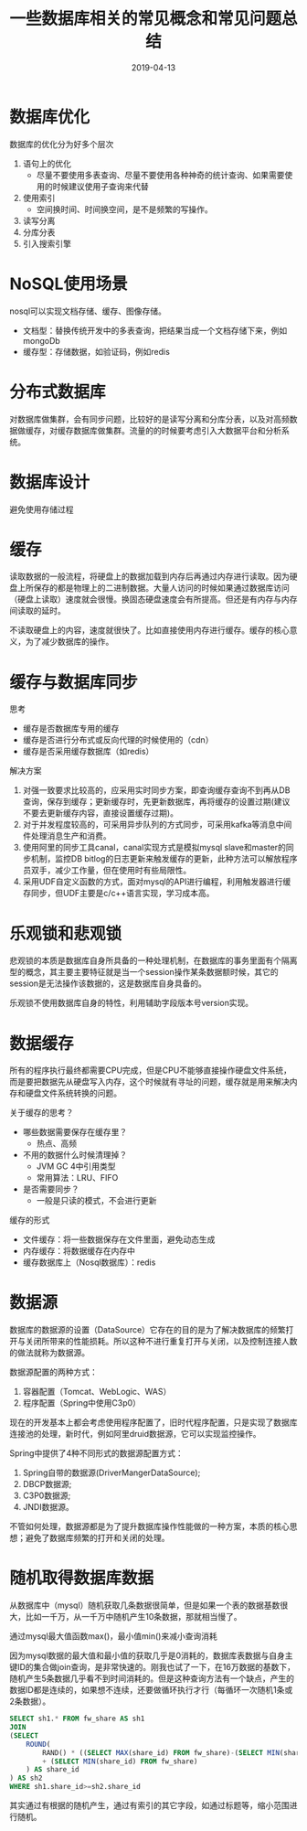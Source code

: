 #+title:一些数据库相关的常见概念和常见问题总结
#+date:2019-04-13
#+email:anbgsl1110@gmail.com
#+keywords: 复习系列 Java 数据库开发  jiayonghliang
#+description:数据库开发
#+options: toc:2 html-postamble:nil
#+html_head: <link rel="stylesheet" href="http://www.jiayongliang.cn/css/org5.css" type="text/css" /><div id="main-menu-index"></div><script src="http://www.jiayongliang.cn/js/add-main-menu.js" type="text/javascript"></script>
* 数据库优化
数据库的优化分为好多个层次
1. 语句上的优化
   - 尽量不要使用多表查询、尽量不要使用各种神奇的统计查询、如果需要使用的时候建议使用子查询来代替
2. 使用索引
   - 空间换时间、时间换空间，是不是频繁的写操作。
3. 读写分离
4. 分库分表
5. 引入搜索引擎
* NoSQL使用场景
nosql可以实现文档存储、缓存、图像存储。
- 文档型：替换传统开发中的多表查询，把结果当成一个文档存储下来，例如mongoDb
- 缓存型：存储数据，如验证码，例如redis
* 分布式数据库
对数据库做集群，会有同步问题，比较好的是读写分离和分库分表，以及对高频数据做缓存，对缓存数据库做集群。流量的的时候要考虑引入大数据平台和分析系统。
* 数据库设计
避免使用存储过程
* 缓存
读取数据的一般流程，将硬盘上的数据加载到内存后再通过内存进行读取。因为硬盘上所保存的都是物理上的二进制数据。大量人访问的时候如果通过数据库访问（硬盘上读取）速度就会很慢。换固态硬盘速度会有所提高。但还是有内存与内存间读取的延时。

不读取硬盘上的内容，速度就很快了。比如直接使用内存进行缓存。缓存的核心意义，为了减少数据库的操作。
* 缓存与数据库同步
思考
- 缓存是否数据库专用的缓存
- 缓存是否进行分布式或反向代理的时候使用的（cdn）
- 缓存是否采用缓存数据库（如redis）

解决方案
1. 对强一致要求比较高的，应采用实时同步方案，即查询缓存查询不到再从DB查询，保存到缓存；更新缓存时，先更新数据库，再将缓存的设置过期(建议不要去更新缓存内容，直接设置缓存过期)。
2. 对于并发程度较高的，可采用异步队列的方式同步，可采用kafka等消息中间件处理消息生产和消费。
3. 使用阿里的同步工具canal，canal实现方式是模拟mysql slave和master的同步机制，监控DB bitlog的日志更新来触发缓存的更新，此种方法可以解放程序员双手，减少工作量，但在使用时有些局限性。
4. 采用UDF自定义函数的方式，面对mysql的API进行编程，利用触发器进行缓存同步，但UDF主要是c/c++语言实现，学习成本高。
* 乐观锁和悲观锁
悲观锁的本质是数据库自身所具备的一种处理机制，在数据库的事务里面有个隔离型的概念，其主要主要特征就是当一个session操作某条数据额时候，其它的session是无法操作该数据的，这是数据库自身具备的。

乐观锁不使用数据库自身的特性，利用辅助字段版本号version实现。
* 数据缓存
所有的程序执行最终都需要CPU完成，但是CPU不能够直接操作硬盘文件系统，而是要把数据先从硬盘写入内存，这个时候就有寻址的问题，缓存就是用来解决内存和硬盘文件系统转换的问题。

关于缓存的思考？
- 哪些数据需要保存在缓存里？
  - 热点、高频
- 不用的数据什么时候清理掉？
  - JVM GC 4中引用类型
  - 常用算法：LRU、FIFO
- 是否需要同步？
  - 一般是只读的模式，不会进行更新

缓存的形式
- 文件缓存：将一些数据保存在文件里面，避免动态生成
- 内存缓存：将数据缓存在内存中
- 缓存数据库上（Nosql数据库）：redis
* 数据源
数据库的数据源的设置（DataSource）它存在的目的是为了解决数据库的频繁打开与关闭所带来的性能损耗。所以这种不进行重复打开与关闭，以及控制连接人数的做法就称为数据源。

数据源配置的两种方式：
1. 容器配置（Tomcat、WebLogic、WAS）
2. 程序配置（Spring中使用C3p0）

现在的开发基本上都会考虑使用程序配置了，旧时代程序配置，只是实现了数据库连接池的处理，新时代，例如阿里druid数据源，它可以实现监控操作。

Spring中提供了4种不同形式的数据源配置方式：
1. Spring自带的数据源(DriverMangerDataSource);
2. DBCP数据源;
3. C3P0数据源;
4. JNDI数据源。

不管如何处理，数据源都是为了提升数据库操作性能做的一种方案，本质的核心思想；避免了数据库频繁的打开和关闭的处理。
* 随机取得数据库数据
从数据库中（mysql）随机获取几条数据很简单，但是如果一个表的数据基数很大，比如一千万，从一千万中随机产生10条数据，那就相当慢了。

通过mysql最大值函数max()，最小值min()来减小查询消耗

因为mysql数据的最大值和最小值的获取几乎是0消耗的，数据库表数据与自身主键ID的集合做join查询，是非常快速的。刚我也试了一下，在16万数据的基数下，随机产生5条数据几乎看不到时间消耗的。但是这种查询方法有一个缺点，产生的数据ID都是连续的，如果想不连续，还要做循环执行才行（每循环一次随机1条或2条数据）。

#+BEGIN_SRC sql
SELECT sh1.* FROM fw_share AS sh1 
JOIN 
(SELECT 
	ROUND(
		RAND() * ((SELECT MAX(share_id) FROM fw_share)-(SELECT MIN(share_id) FROM fw_share)) 
		+ (SELECT MIN(share_id) FROM fw_share)
	) AS share_id
) AS sh2 
WHERE sh1.share_id>=sh2.share_id
#+END_SRC
其实通过有根据的随机产生，通过有索引的其它字段，如通过标题等，缩小范围进行随机。